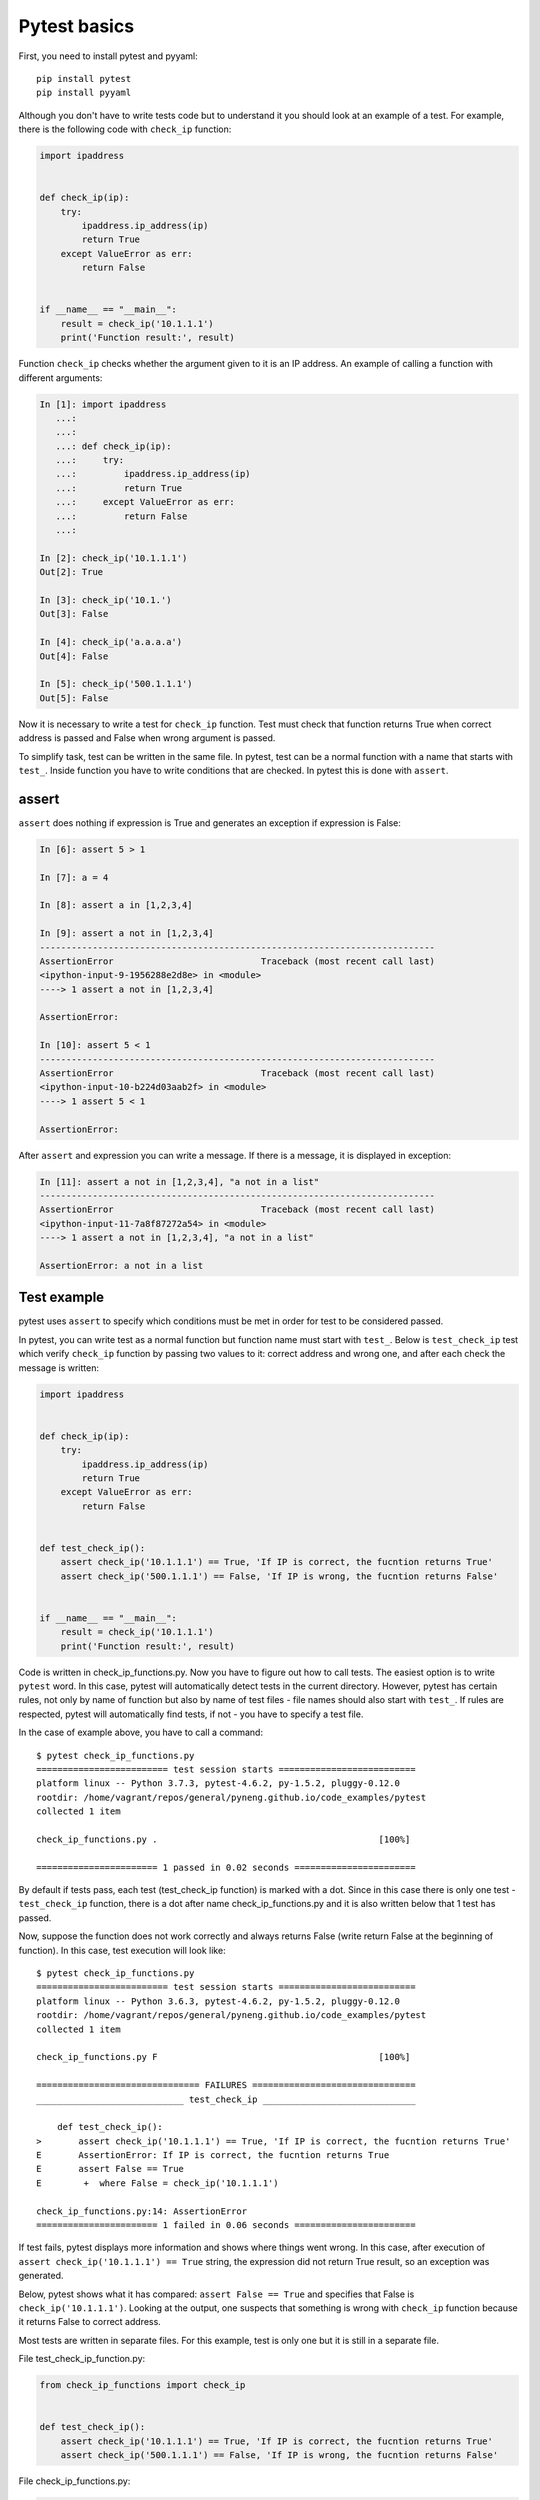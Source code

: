 Pytest basics
-------------

First, you need to install pytest and pyyaml:

::

    pip install pytest
    pip install pyyaml

Although you don't have to write tests code but to understand it you should
look at an example of a test. For example, there is the following code
with ``check_ip`` function:

.. code:: python

    import ipaddress


    def check_ip(ip):
        try:
            ipaddress.ip_address(ip)
            return True
        except ValueError as err:
            return False


    if __name__ == "__main__":
        result = check_ip('10.1.1.1')
        print('Function result:', result)

Function ``check_ip`` checks whether the argument given to it is an IP address.
An example of calling a function with different arguments:

.. code:: python

    In [1]: import ipaddress
       ...:
       ...:
       ...: def check_ip(ip):
       ...:     try:
       ...:         ipaddress.ip_address(ip)
       ...:         return True
       ...:     except ValueError as err:
       ...:         return False
       ...:

    In [2]: check_ip('10.1.1.1')
    Out[2]: True

    In [3]: check_ip('10.1.')
    Out[3]: False

    In [4]: check_ip('a.a.a.a')
    Out[4]: False

    In [5]: check_ip('500.1.1.1')
    Out[5]: False

Now it is necessary to write a test for ``check_ip`` function. Test must check
that function returns True when correct address is passed and False when wrong
argument is passed.

To simplify task, test can be written in the same file. In pytest, test can be
a normal function with a name that starts with ``test_``. Inside function you
have to write conditions that are checked. In pytest this is done with ``assert``.

assert
~~~~~~

``assert`` does nothing if expression is True and generates an exception
if expression is False:

.. code:: python

    In [6]: assert 5 > 1

    In [7]: a = 4

    In [8]: assert a in [1,2,3,4]

    In [9]: assert a not in [1,2,3,4]
    ---------------------------------------------------------------------------
    AssertionError                            Traceback (most recent call last)
    <ipython-input-9-1956288e2d8e> in <module>
    ----> 1 assert a not in [1,2,3,4]

    AssertionError:

    In [10]: assert 5 < 1
    ---------------------------------------------------------------------------
    AssertionError                            Traceback (most recent call last)
    <ipython-input-10-b224d03aab2f> in <module>
    ----> 1 assert 5 < 1

    AssertionError:

After ``assert`` and expression you can write a message. If there is a message,
it is displayed in exception:

.. code:: python

    In [11]: assert a not in [1,2,3,4], "a not in a list"
    ---------------------------------------------------------------------------
    AssertionError                            Traceback (most recent call last)
    <ipython-input-11-7a8f87272a54> in <module>
    ----> 1 assert a not in [1,2,3,4], "a not in a list"

    AssertionError: a not in a list

Test example
~~~~~~~~~~~~

pytest uses ``assert`` to specify which conditions must be met in order for test
to be considered passed.

In pytest, you can write test as a normal function but function name must start
with ``test_``. Below is ``test_check_ip`` test which verify ``check_ip``
function by passing two values to it: correct address and wrong one, and after
each check the message is written:

.. code:: python

    import ipaddress


    def check_ip(ip):
        try:
            ipaddress.ip_address(ip)
            return True
        except ValueError as err:
            return False


    def test_check_ip():
        assert check_ip('10.1.1.1') == True, 'If IP is correct, the fucntion returns True'
        assert check_ip('500.1.1.1') == False, 'If IP is wrong, the fucntion returns False'


    if __name__ == "__main__":
        result = check_ip('10.1.1.1')
        print('Function result:', result)

Code is written in check_ip_functions.py. Now you have to figure out how to
call tests. The easiest option is to write ``pytest`` word. In this case,
pytest will automatically detect tests in the current directory. However,
pytest has certain rules, not only by name of function but also by name
of test files - file names should also start with ``test_``. If rules
are respected, pytest will automatically find tests, if not - you have
to specify a test file.

In the case of example above, you have to call a command:

::

    $ pytest check_ip_functions.py
    ========================= test session starts ==========================
    platform linux -- Python 3.7.3, pytest-4.6.2, py-1.5.2, pluggy-0.12.0
    rootdir: /home/vagrant/repos/general/pyneng.github.io/code_examples/pytest
    collected 1 item

    check_ip_functions.py .                                          [100%]

    ======================= 1 passed in 0.02 seconds =======================

By default if tests pass, each test (test_check_ip function) is marked with a
dot. Since in this case there is only one test - ``test_check_ip`` function,
there is a dot after name check_ip_functions.py and it is also written below
that 1 test has passed.

Now, suppose the function does not work correctly and always returns False
(write return False at the beginning of function). In this case, test
execution will look like:

::

    $ pytest check_ip_functions.py
    ========================= test session starts ==========================
    platform linux -- Python 3.6.3, pytest-4.6.2, py-1.5.2, pluggy-0.12.0
    rootdir: /home/vagrant/repos/general/pyneng.github.io/code_examples/pytest
    collected 1 item

    check_ip_functions.py F                                          [100%]

    =============================== FAILURES ===============================
    ____________________________ test_check_ip _____________________________

        def test_check_ip():
    >       assert check_ip('10.1.1.1') == True, 'If IP is correct, the fucntion returns True'
    E       AssertionError: If IP is correct, the fucntion returns True
    E       assert False == True
    E        +  where False = check_ip('10.1.1.1')

    check_ip_functions.py:14: AssertionError
    ======================= 1 failed in 0.06 seconds =======================

If test fails, pytest displays more information and shows where things went
wrong. In this case, after execution of ``assert check_ip('10.1.1.1') == True``
string, the expression did not return True result, so an exception was generated.

Below, pytest shows what it has compared:
``assert False == True`` and specifies that False is  ``check_ip('10.1.1.1')``.
Looking at the output, one suspects that something is wrong with ``check_ip``
function because it returns False to correct address.

Most tests are written in separate files. For this example, test is only one but it is still in a separate file.

File test_check_ip_function.py:

.. code:: python

    from check_ip_functions import check_ip


    def test_check_ip():
        assert check_ip('10.1.1.1') == True, 'If IP is correct, the fucntion returns True'
        assert check_ip('500.1.1.1') == False, 'If IP is wrong, the fucntion returns False'

File check_ip_functions.py:

.. code:: python

    import ipaddress


    def check_ip(ip):
        #return False
        try:
            ipaddress.ip_address(ip)
            return True
        except ValueError as err:
            return False


    if __name__ == "__main__":
        result = check_ip('10.1.1.1')
        print('Function result:', result)

In that case, test can be run without specifying a file:

::

    $ pytest
    ================= test session starts ========================
    platform linux -- Python 3.6.3, pytest-4.6.2, py-1.5.2, pluggy-0.12.0
    rootdir: /home/vagrant/repos/general/pyneng.github.io/code_examples/pytest
    collected 1 item

    test_check_ip_function.py .                              [100%]

    ================= 1 passed in 0.02 seconds ====================
